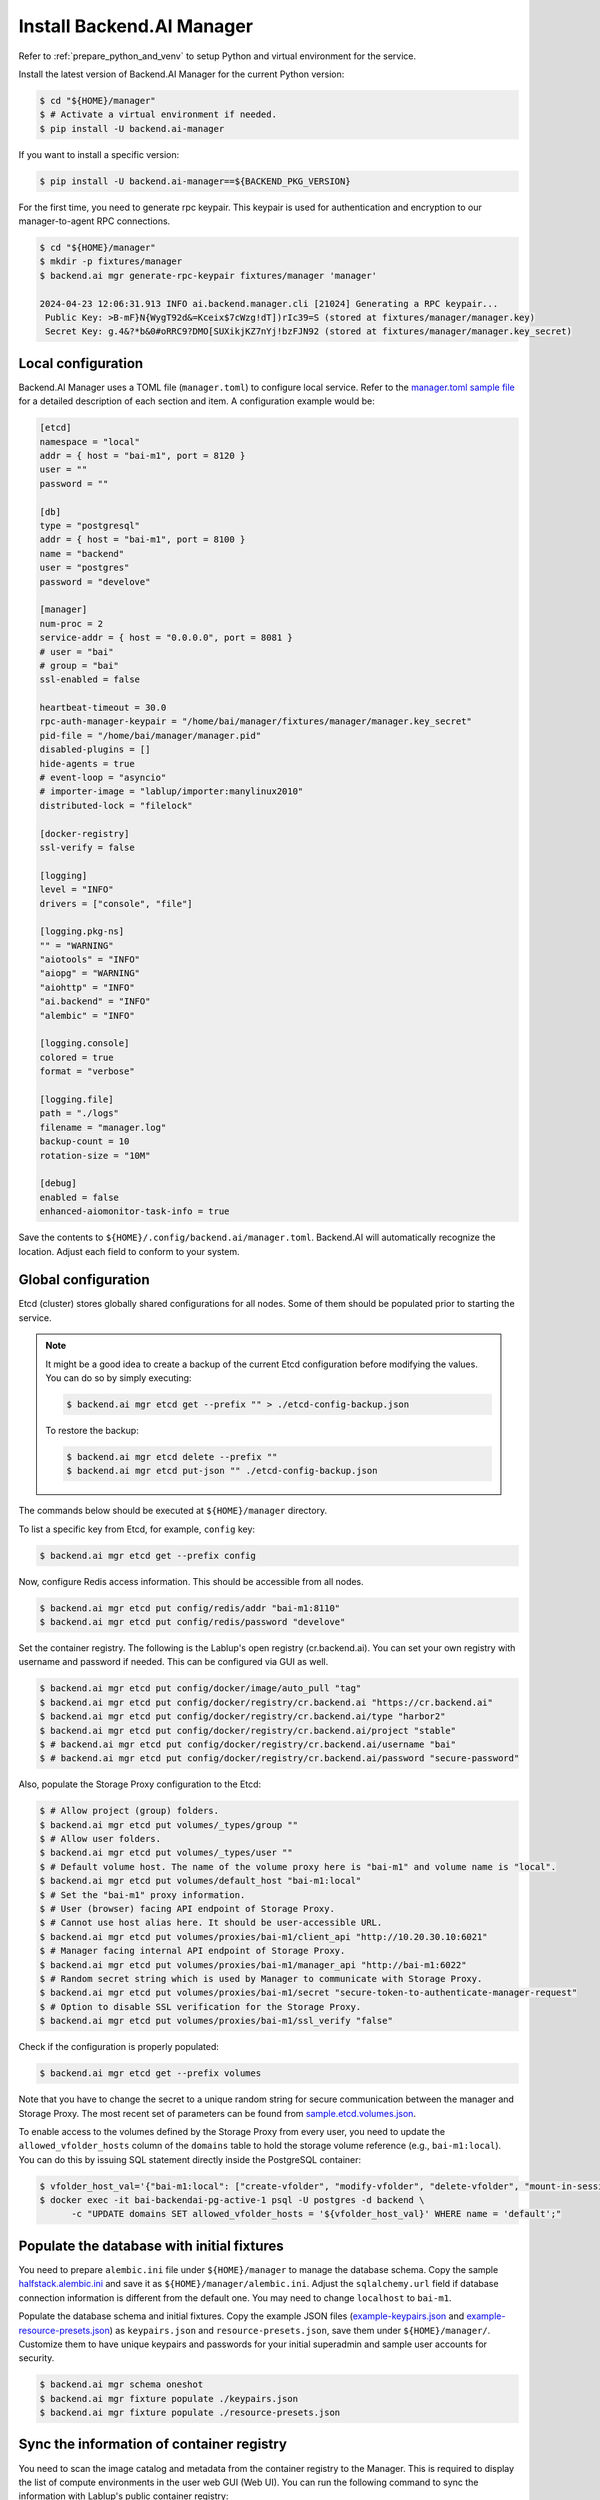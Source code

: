 Install Backend.AI Manager
==========================

Refer to :ref:`prepare_python_and_venv` to setup Python and virtual environment
for the service.

Install the latest version of Backend.AI Manager for the current Python version:

.. code-block:: console

   $ cd "${HOME}/manager"
   $ # Activate a virtual environment if needed.
   $ pip install -U backend.ai-manager

If you want to install a specific version:

.. code-block:: console

   $ pip install -U backend.ai-manager==${BACKEND_PKG_VERSION}

For the first time, you need to generate rpc keypair. This keypair is used for authentication and encryption to our manager-to-agent RPC connections.

.. code-block:: console

   $ cd "${HOME}/manager"
   $ mkdir -p fixtures/manager
   $ backend.ai mgr generate-rpc-keypair fixtures/manager 'manager'

   2024-04-23 12:06:31.913 INFO ai.backend.manager.cli [21024] Generating a RPC keypair...
    Public Key: >B-mF}N{WygT92d&=Kceix$7cWzg!dT])rIc39=S (stored at fixtures/manager/manager.key)
    Secret Key: g.4&?*b&0#oRRC9?DMO[SUXikjKZ7nYj!bzFJN92 (stored at fixtures/manager/manager.key_secret)

Local configuration
-------------------

Backend.AI Manager uses a TOML file (``manager.toml``) to configure local
service. Refer to the
`manager.toml sample file <https://github.com/lablup/backend.ai/blob/main/configs/manager/sample.toml>`_
for a detailed description of each section and item. A configuration example
would be:

.. code-block:: toml

   [etcd]
   namespace = "local"
   addr = { host = "bai-m1", port = 8120 }
   user = ""
   password = ""

   [db]
   type = "postgresql"
   addr = { host = "bai-m1", port = 8100 }
   name = "backend"
   user = "postgres"
   password = "develove"

   [manager]
   num-proc = 2
   service-addr = { host = "0.0.0.0", port = 8081 }
   # user = "bai"
   # group = "bai"
   ssl-enabled = false

   heartbeat-timeout = 30.0
   rpc-auth-manager-keypair = "/home/bai/manager/fixtures/manager/manager.key_secret"
   pid-file = "/home/bai/manager/manager.pid"
   disabled-plugins = []
   hide-agents = true
   # event-loop = "asyncio"
   # importer-image = "lablup/importer:manylinux2010"
   distributed-lock = "filelock"

   [docker-registry]
   ssl-verify = false

   [logging]
   level = "INFO"
   drivers = ["console", "file"]

   [logging.pkg-ns]
   "" = "WARNING"
   "aiotools" = "INFO"
   "aiopg" = "WARNING"
   "aiohttp" = "INFO"
   "ai.backend" = "INFO"
   "alembic" = "INFO"

   [logging.console]
   colored = true
   format = "verbose"

   [logging.file]
   path = "./logs"
   filename = "manager.log"
   backup-count = 10
   rotation-size = "10M"

   [debug]
   enabled = false
   enhanced-aiomonitor-task-info = true

Save the contents to ``${HOME}/.config/backend.ai/manager.toml``. Backend.AI
will automatically recognize the location. Adjust each field to conform to your
system.


Global configuration
--------------------

Etcd (cluster) stores globally shared configurations for all nodes. Some of them
should be populated prior to starting the service.

.. note::

   It might be a good idea to create a backup of the current Etcd configuration
   before modifying the values. You can do so by simply executing:

   .. code-block:: console

      $ backend.ai mgr etcd get --prefix "" > ./etcd-config-backup.json

   To restore the backup:

   .. code-block:: console

      $ backend.ai mgr etcd delete --prefix ""
      $ backend.ai mgr etcd put-json "" ./etcd-config-backup.json

The commands below should be executed at ``${HOME}/manager`` directory.

To list a specific key from Etcd, for example, ``config`` key:

.. code-block:: console

   $ backend.ai mgr etcd get --prefix config

Now, configure Redis access information. This should be accessible from all
nodes.

.. code-block:: console

   $ backend.ai mgr etcd put config/redis/addr "bai-m1:8110"
   $ backend.ai mgr etcd put config/redis/password "develove"

Set the container registry. The following is the Lablup's open registry
(cr.backend.ai). You can set your own registry with username and password if
needed.  This can be configured via GUI as well.

.. code-block:: console

   $ backend.ai mgr etcd put config/docker/image/auto_pull "tag"
   $ backend.ai mgr etcd put config/docker/registry/cr.backend.ai "https://cr.backend.ai"
   $ backend.ai mgr etcd put config/docker/registry/cr.backend.ai/type "harbor2"
   $ backend.ai mgr etcd put config/docker/registry/cr.backend.ai/project "stable"
   $ # backend.ai mgr etcd put config/docker/registry/cr.backend.ai/username "bai"
   $ # backend.ai mgr etcd put config/docker/registry/cr.backend.ai/password "secure-password"

Also, populate the Storage Proxy configuration to the Etcd:

.. code-block:: console

   $ # Allow project (group) folders.
   $ backend.ai mgr etcd put volumes/_types/group ""
   $ # Allow user folders.
   $ backend.ai mgr etcd put volumes/_types/user ""
   $ # Default volume host. The name of the volume proxy here is "bai-m1" and volume name is "local".
   $ backend.ai mgr etcd put volumes/default_host "bai-m1:local"
   $ # Set the "bai-m1" proxy information.
   $ # User (browser) facing API endpoint of Storage Proxy.
   $ # Cannot use host alias here. It should be user-accessible URL.
   $ backend.ai mgr etcd put volumes/proxies/bai-m1/client_api "http://10.20.30.10:6021"
   $ # Manager facing internal API endpoint of Storage Proxy.
   $ backend.ai mgr etcd put volumes/proxies/bai-m1/manager_api "http://bai-m1:6022"
   $ # Random secret string which is used by Manager to communicate with Storage Proxy.
   $ backend.ai mgr etcd put volumes/proxies/bai-m1/secret "secure-token-to-authenticate-manager-request"
   $ # Option to disable SSL verification for the Storage Proxy.
   $ backend.ai mgr etcd put volumes/proxies/bai-m1/ssl_verify "false"

Check if the configuration is properly populated:

.. code-block:: console

   $ backend.ai mgr etcd get --prefix volumes

Note that you have to change the secret to a unique random string for secure
communication between the manager and Storage Proxy. The most recent set of
parameters can be found from
`sample.etcd.volumes.json <https://github.com/lablup/backend.ai/blob/main/configs/manager/sample.etcd.volumes.json>`_.

To enable access to the volumes defined by the Storage Proxy from every user,
you need to update the ``allowed_vfolder_hosts`` column of the ``domains`` table
to hold the storage volume reference (e.g., ``bai-m1:local``). You can do this by
issuing SQL statement directly inside the PostgreSQL container:

.. code-block:: console

   $ vfolder_host_val='{"bai-m1:local": ["create-vfolder", "modify-vfolder", "delete-vfolder", "mount-in-session", "upload-file", "download-file", "invite-others", "set-user-specific-permission"]}'
   $ docker exec -it bai-backendai-pg-active-1 psql -U postgres -d backend \
         -c "UPDATE domains SET allowed_vfolder_hosts = '${vfolder_host_val}' WHERE name = 'default';"


Populate the database with initial fixtures
-------------------------------------------

You need to prepare ``alembic.ini`` file under ``${HOME}/manager`` to manage
the database schema. Copy the sample
`halfstack.alembic.ini <https://github.com/lablup/backend.ai/blob/main/configs/manager/halfstack.alembic.ini>`_
and save it as ``${HOME}/manager/alembic.ini``. Adjust the ``sqlalchemy.url``
field if database connection information is different from the default one. You
may need to change ``localhost`` to ``bai-m1``.

Populate the database schema and initial fixtures. Copy the example JSON files
(`example-keypairs.json <https://github.com/lablup/backend.ai/blob/main/fixtures/manager/example-keypairs.json>`_
and
`example-resource-presets.json <https://github.com/lablup/backend.ai/blob/main/fixtures/manager/example-resource-presets.json>`_)
as ``keypairs.json`` and ``resource-presets.json``, save them under
``${HOME}/manager/``. Customize them to have unique keypairs and passwords for
your initial superadmin and sample user accounts for security.

.. code-block:: console

   $ backend.ai mgr schema oneshot
   $ backend.ai mgr fixture populate ./keypairs.json
   $ backend.ai mgr fixture populate ./resource-presets.json


Sync the information of container registry
------------------------------------------

You need to scan the image catalog and metadata from the container registry to
the Manager. This is required to display the list of compute environments in the
user web GUI (Web UI). You can run the following command to sync the
information with Lablup's public container registry:

.. code-block:: console

   $ backend.ai mgr image rescan cr.backend.ai


Run Backend.AI Manager service
------------------------------

You can run the service:

.. code-block:: console

   $ cd "${HOME}/manager"
   $ python -m ai.backend.manager.server

Check if the service is running. The default Manager API port is 8081, but it
can be configured from ``manager.toml``:

.. code-block:: console

   $ curl bai-m1:8081
   {"version": "v6.20220615", "manager": "22.09.6"}

Press ``Ctrl-C`` to stop the service.


Register systemd service
------------------------

The service can be registered as a systemd daemon. It is recommended to
automatically run the service after rebooting the host machine, although this is
entirely optional.

First, create a runner script at ``${HOME}/bin/run-manager.sh``:

.. code-block:: bash

   #! /bin/bash
   set -e

   if [ -z "$HOME" ]; then
      export HOME="/home/bai"
   fi

   # -- If you have installed using static python --
   source .venv/bin/activate

   # -- If you have installed using pyenv --
   if [ -z "$PYENV_ROOT" ]; then
      export PYENV_ROOT="$HOME/.pyenv"
      export PATH="$PYENV_ROOT/bin:$PATH"
   fi
   eval "$(pyenv init --path)"
   eval "$(pyenv virtualenv-init -)"

   if [ "$#" -eq 0 ]; then
      exec python -m ai.backend.manager.server
   else
      exec "$@"
   fi

Make the script executable:

.. code-block:: console

   $ chmod +x "${HOME}/bin/run-manager.sh"

Then, create a systemd service file at
``/etc/systemd/system/backendai-manager.service``:

.. code-block:: dosini

   [Unit]
   Description= Backend.AI Manager
   Requires=network.target
   After=network.target remote-fs.target

   [Service]
   Type=simple
   ExecStart=/home/bai/bin/run-manager.sh
   PIDFile=/home/bai/manager/manager.pid
   User=1100
   Group=1100
   WorkingDirectory=/home/bai/manager
   TimeoutStopSec=5
   KillMode=process
   KillSignal=SIGTERM
   PrivateTmp=false
   Restart=on-failure
   RestartSec=10
   LimitNOFILE=5242880
   LimitNPROC=131072

   [Install]
   WantedBy=multi-user.target

Finally, enable and start the service:

.. code-block:: console

   $ sudo systemctl daemon-reload
   $ sudo systemctl enable --now backendai-manager

   $ # To check the service status
   $ sudo systemctl status backendai-manager
   $ # To restart the service
   $ sudo systemctl restart backendai-manager
   $ # To stop the service
   $ sudo systemctl stop backendai-manager
   $ # To check the service log and follow
   $ sudo journalctl --output cat -u backendai-manager -f
